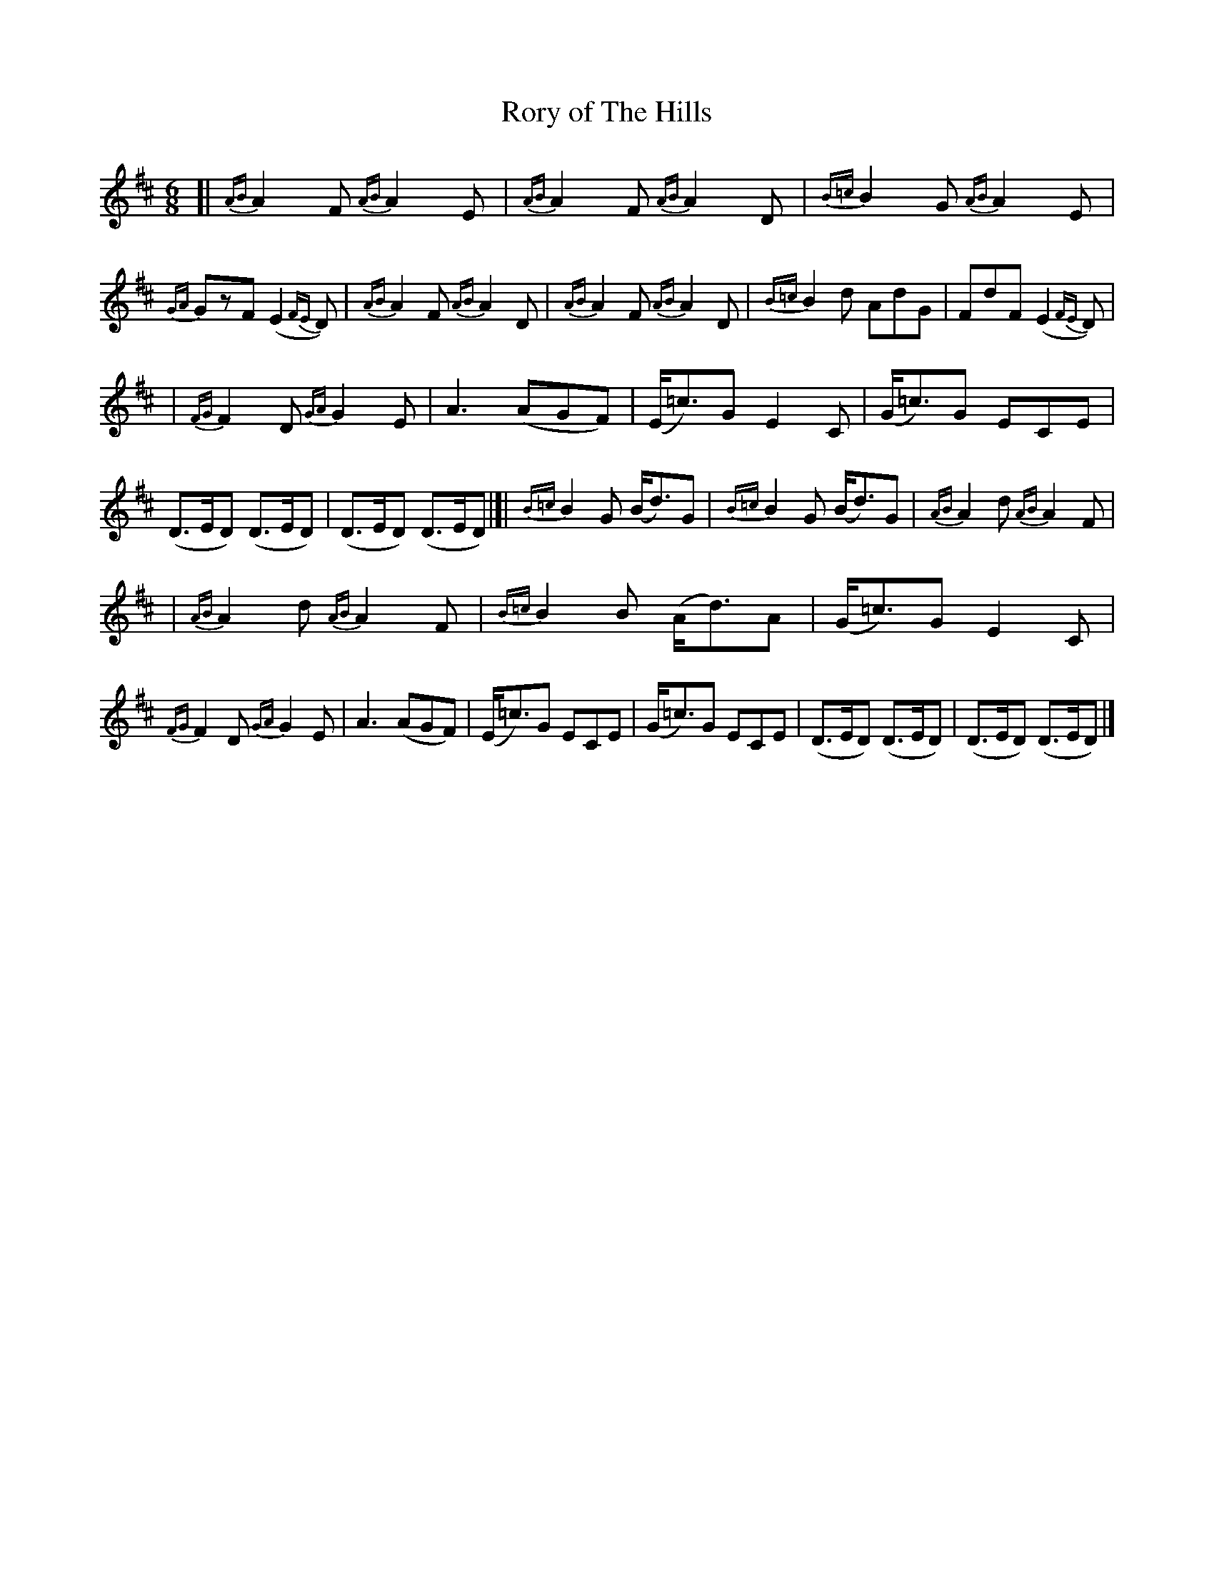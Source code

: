 X: 1810
T: Rory of The Hills
R: jig, march
%S: s:7 b:26(8+9+9
B: O'Neill's 1850 #1810
Z: Bob Safranek, rjs@gsp.org
M: 6/8
L: 1/8
K: D
[| {AB}A2F {AB}A2E | {AB}A2F {AB}A2D | {B=c}B2G {AB}A2E | {GA}GzF (E2{FE}D) \
| {AB}A2F {AB}A2D | {AB}A2F {AB}A2D | {B=c}B2d AdG | FdF (E2{FE}D) |
| {FG}F2D {GA}G2E | A3 (AGF) | (E<=c)G E2C | (G<=c)G ECE | (D>ED) (D>ED) \
| (D>ED) (D>ED) |]| {B=c}B2G (B<d)G | {B=c}B2G (B<d)G | {AB}A2d {AB}A2F |
| {AB}A2d {AB}A2F | {B=c}B2B (A<d)A | (G<=c)G E2C | {FG}F2D {GA}G2E \
| A3(AGF) | (E<=c)G ECE | (G<=c)G ECE | (D>ED) (D>ED) | (D>ED) (D>ED) |]

